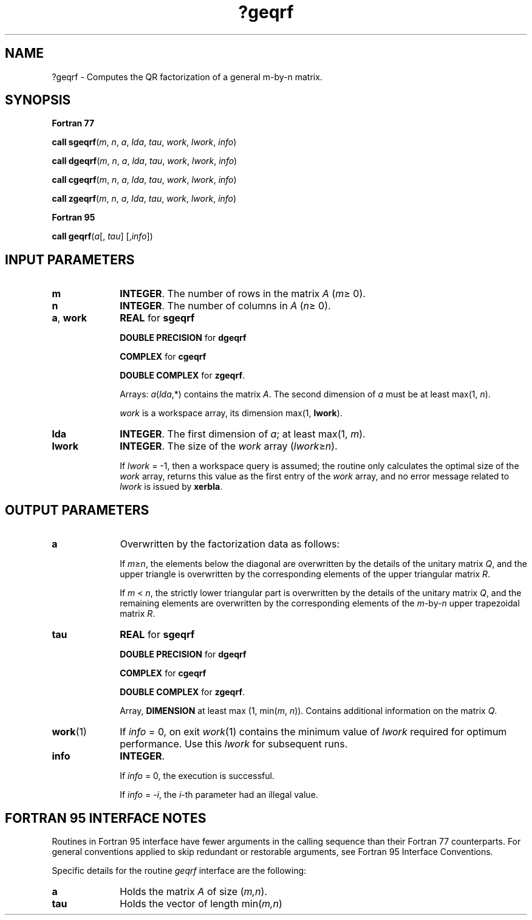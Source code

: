 .\" Copyright (c) 2002 \- 2008 Intel Corporation
.\" All rights reserved.
.\"
.TH ?geqrf 3 "Intel Corporation" "Copyright(C) 2002 \- 2008" "Intel(R) Math Kernel Library"
.SH NAME
?geqrf \- Computes the QR factorization of a general m-by-n matrix.
.SH SYNOPSIS
.PP
.B Fortran 77
.PP
\fBcall sgeqrf\fR(\fIm\fR, \fIn\fR, \fIa\fR, \fIlda\fR, \fItau\fR, \fIwork\fR, \fIlwork\fR, \fIinfo\fR)
.PP
\fBcall dgeqrf\fR(\fIm\fR, \fIn\fR, \fIa\fR, \fIlda\fR, \fItau\fR, \fIwork\fR, \fIlwork\fR, \fIinfo\fR)
.PP
\fBcall cgeqrf\fR(\fIm\fR, \fIn\fR, \fIa\fR, \fIlda\fR, \fItau\fR, \fIwork\fR, \fIlwork\fR, \fIinfo\fR)
.PP
\fBcall zgeqrf\fR(\fIm\fR, \fIn\fR, \fIa\fR, \fIlda\fR, \fItau\fR, \fIwork\fR, \fIlwork\fR, \fIinfo\fR)
.PP
.B Fortran 95
.PP
\fBcall geqrf\fR(\fIa\fR[, \fItau\fR] [,\fIinfo\fR])
.SH INPUT PARAMETERS

.TP 10
\fBm\fR
.NL
\fBINTEGER\fR. The number of rows in the matrix \fIA\fR (\fIm\fR\(>= 0). 
.TP 10
\fBn\fR
.NL
\fBINTEGER\fR. The number of columns in \fIA\fR (\fIn\fR\(>= 0). 
.TP 10
\fBa\fR, \fBwork\fR
.NL
\fBREAL\fR for \fBsgeqrf\fR
.IP
\fBDOUBLE PRECISION\fR for \fBdgeqrf\fR
.IP
\fBCOMPLEX\fR for \fBcgeqrf\fR
.IP
\fBDOUBLE COMPLEX\fR for \fBzgeqrf\fR. 
.IP
Arrays: \fIa\fR(\fIlda\fR,*) contains the matrix \fIA\fR. The second dimension of \fIa\fR must be at least max(1, \fIn\fR).
.IP
\fIwork\fR is a workspace array, its dimension max(1, \fBlwork\fR).
.TP 10
\fBlda\fR
.NL
\fBINTEGER\fR. The first dimension of \fIa\fR; at least max(1, \fIm\fR).
.TP 10
\fBlwork\fR
.NL
\fBINTEGER\fR. The size of the \fIwork\fR array (\fIlwork\fR\(>=\fIn\fR). 
.IP
If \fIlwork\fR = -1, then a workspace query is assumed; the routine only calculates the optimal size of the \fIwork\fR array, returns this value as the first entry of the \fIwork\fR array, and no error message related to \fIlwork\fR is issued by \fBxerbla\fR.
.SH OUTPUT PARAMETERS

.TP 10
\fBa\fR
.NL
Overwritten by the factorization data as follows:
.IP
If \fIm\fR\(>=\fIn\fR, the elements below the diagonal are overwritten by the details of the unitary matrix \fIQ\fR, and the upper triangle is overwritten by the corresponding elements of the upper triangular matrix \fIR\fR.
.IP
If \fIm\fR < \fIn\fR, the strictly lower triangular part is overwritten by the details of the unitary matrix \fIQ\fR, and the remaining elements are overwritten by the corresponding elements of the \fIm\fR-by-\fIn\fR upper trapezoidal matrix \fIR\fR.
.TP 10
\fBtau\fR
.NL
\fBREAL\fR for \fBsgeqrf\fR
.IP
\fBDOUBLE PRECISION\fR for \fBdgeqrf\fR
.IP
\fBCOMPLEX\fR for \fBcgeqrf\fR
.IP
\fBDOUBLE COMPLEX\fR for \fBzgeqrf\fR. 
.IP
Array, \fBDIMENSION\fR at least max (1, min(\fIm\fR, \fIn\fR)). Contains additional information on the matrix \fIQ\fR.
.TP 10
\fBwork\fR(1)
.NL
If \fIinfo\fR = 0, on exit \fIwork\fR(1) contains the minimum value of \fIlwork\fR required for optimum performance. Use this \fIlwork\fR for subsequent runs.
.TP 10
\fBinfo\fR
.NL
\fBINTEGER\fR. 
.IP
If \fIinfo\fR = 0, the execution is successful. 
.IP
If \fIinfo\fR = \fI-i\fR, the \fIi\fR-th parameter had an illegal value.
.SH FORTRAN 95 INTERFACE NOTES
.PP
.PP
Routines in Fortran 95 interface have fewer arguments in the calling sequence than their Fortran 77 counterparts. For general conventions applied to skip redundant or restorable arguments, see Fortran 95  Interface Conventions.
.PP
Specific details for the routine \fIgeqrf\fR interface are the following:
.TP 10
\fBa\fR
.NL
Holds the matrix \fIA\fR of size (\fIm,n\fR).
.TP 10
\fBtau\fR
.NL
Holds the vector of length min(\fIm,n\fR)
